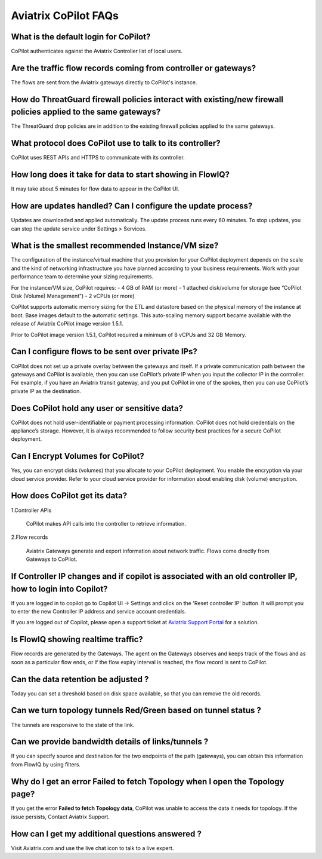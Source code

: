 .. meta::
  :description: Aviatrix CoPilot FAQs
  :keywords: CoPilot,visibility


============================================================
Aviatrix CoPilot FAQs
============================================================


What is the default login for CoPilot? 
====================================================

CoPilot authenticates against the Aviatrix Controller list of local users.  

Are the traffic flow records coming from controller or gateways?  
===============================================================================

The flows are sent from the Aviatrix gateways directly to CoPilot's instance.

How do ThreatGuard firewall policies interact with existing/new firewall policies applied to the same gateways? 
==============================================================================================================

The ThreatGuard drop policies are in addition to the existing firewall policies applied to the same gateways.  

What protocol does CoPilot use to talk to its controller? 
===============================================================================

CoPilot uses REST APIs and HTTPS to communicate with its controller.

How long does it take for data to start showing in FlowIQ? 
===============================================================================

It may take about 5 minutes for flow data to appear in the CoPilot UI. 

How are updates handled? Can I configure the update process?
===============================================================================

Updates are downloaded and applied automatically. The update process runs every 60 minutes. To stop updates, you can stop the update service under Settings > Services.

What is the smallest recommended Instance/VM size?  
===============================================================================

The configuration of the instance/virtual machine that you provision for your CoPilot deployment depends on the scale and the kind of networking infrastructure you have planned according to your business requirements. Work with your performance team to determine your sizing requirements.

For the instance/VM size, CoPilot requires:
- 4 GB of RAM (or more)
- 1 attached disk/volume for storage (see “CoPilot Disk (Volume) Management”)
- 2 vCPUs (or more)

CoPilot supports automatic memory sizing for the ETL and datastore based on the physical memory of the instance at boot. Base images default to the automatic settings. This auto-scaling memory support became available with the release of Aviatrix CoPilot image version 1.5.1. 

Prior to CoPilot image version 1.5.1, CoPilot required a minimum of 8 vCPUs and 32 GB Memory.

Can I configure flows to be sent over private IPs? 
===============================================================================

CoPilot does not set up a private overlay between the gateways and itself. If a private communication path between the gateways and CoPilot is available, then you can use CoPilot’s private IP when you input the collector IP in the controller. 
For example, if you have an Aviatrix transit gateway, and you put CoPilot in one of the spokes, then you can use CoPilot’s private IP as the destination. 


Does CoPilot hold any user or sensitive data?  
===============================================================================

CoPilot does not hold user-identifiable or payment processing information. CoPilot does not hold credentials on the appliance’s storage. However, it is always recommended to follow security best practices for a secure CoPilot deployment. 

Can I Encrypt Volumes for CoPilot?
===============================================================================

Yes, you can encrypt disks (volumes) that you allocate to your CoPilot deployment. You enable the encryption via your cloud service provider. Refer to your cloud service provider for information about enabling disk (volume) encryption.  

How does CoPilot get its data?
===============================================================================

1.Controller APIs

  CoPilot makes API calls into the controller to retrieve information.

2.Flow records

  Aviatrix Gateways generate and export information about network traffic. Flows come directly from  Gateways to CoPilot.
  

If Controller IP changes and if copilot is associated with an old controller IP, how to login into Copilot?
============================================================================================================

If you are logged in to copilot go to Copilot UI -> Settings and click on the 'Reset controller IP' button. It will prompt you to enter the new Controller IP address and service account credentials.

If you are logged out of Copilot, please open a support ticket at `Aviatrix Support Portal <https://support.aviatrix.com>`_ for a solution.


Is FlowIQ showing realtime traffic? 
===============================================================================

Flow records are generated by the Gateways. The agent on the Gateways observes and keeps track of the flows and as soon as a particular flow ends, or if the flow expiry interval is reached, the flow record is sent to CoPilot.


Can the data retention be adjusted ? 
===============================================================================

Today you can set a threshold based on disk space available, so that you can remove the old records.

Can we turn topology tunnels Red/Green based on tunnel status ? 
===============================================================================
The tunnels are responsive to the state of the link.

Can we provide bandwidth details of links/tunnels ?
===============================================================================
If you can specify source and destination for the two endpoints of the path (gateways), you can obtain this information from FlowIQ by using filters.


Why do I get an error Failed to fetch Topology when I open the Topology page?
===============================================================================

If you get the error **Failed to fetch Topology data**, CoPilot was unable to access the data it needs for topology. If the issue persists, Contact Aviatrix Support.

How can I get my additional questions answered ?
===============================================================================

Visit Aviatrix.com and use the live chat icon to talk to a live expert.
